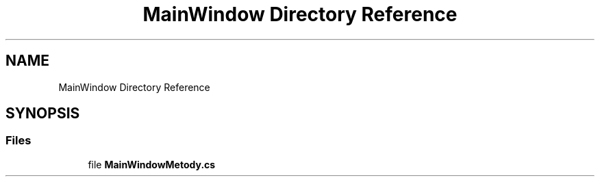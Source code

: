 .TH "MainWindow Directory Reference" 3 "Sun Jan 13 2019" "My Project" \" -*- nroff -*-
.ad l
.nh
.SH NAME
MainWindow Directory Reference
.SH SYNOPSIS
.br
.PP
.SS "Files"

.in +1c
.ti -1c
.RI "file \fBMainWindowMetody\&.cs\fP"
.br
.in -1c
